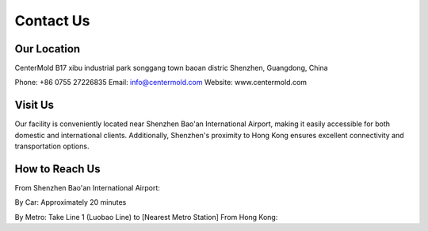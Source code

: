 .. mold documentation master file, created by
   sphinx-quickstart on Sat Jun 15 15:24:46 2024.
   You can adapt this file completely to your liking, but it should at least
   contain the root `toctree` directive.
=======================
Contact Us
=======================
Our Location
---------------------
CenterMold  
B17 xibu industrial park songgang town baoan distric
Shenzhen, Guangdong, China

Phone: +86 0755 27226835  
Email: info@centermold.com  
Website: www.centermold.com  

Visit Us
----------
Our facility is conveniently located near Shenzhen Bao'an International Airport, making it easily accessible for both domestic and international clients. Additionally, Shenzhen's proximity to Hong Kong ensures excellent connectivity and transportation options.

How to Reach Us  
---------------
From Shenzhen Bao'an International Airport:

By Car: 
Approximately 20 minutes

By Metro: Take Line 1 (Luobao Line) to [Nearest Metro Station]
From Hong Kong:

.. raw:: html

   <iframe src="https://www.google.com/maps/embed?pb=!1m18!1m12!1m3!1d14717.761672085962!2d113.82908424774722!3d22.749031269859703!2m3!1f0!2f0!3f0!3m2!1i1024!2i768!4f13.1!3m3!1m2!1s0x340396a39ef704ab%3A0xad1ac68877d58d90!2sTantou%2C%20Baoan%2C%20Shenzhen%2C%20Guangdong%20Province%2C%20China%2C%20518105!5e0!3m2!1sen!2ssg!4v1718853182308!5m2!1sen!2ssg" width="600" height="450" style="border:0;" allowfullscreen="" loading="lazy" referrerpolicy="no-referrer-when-downgrade"></iframe>